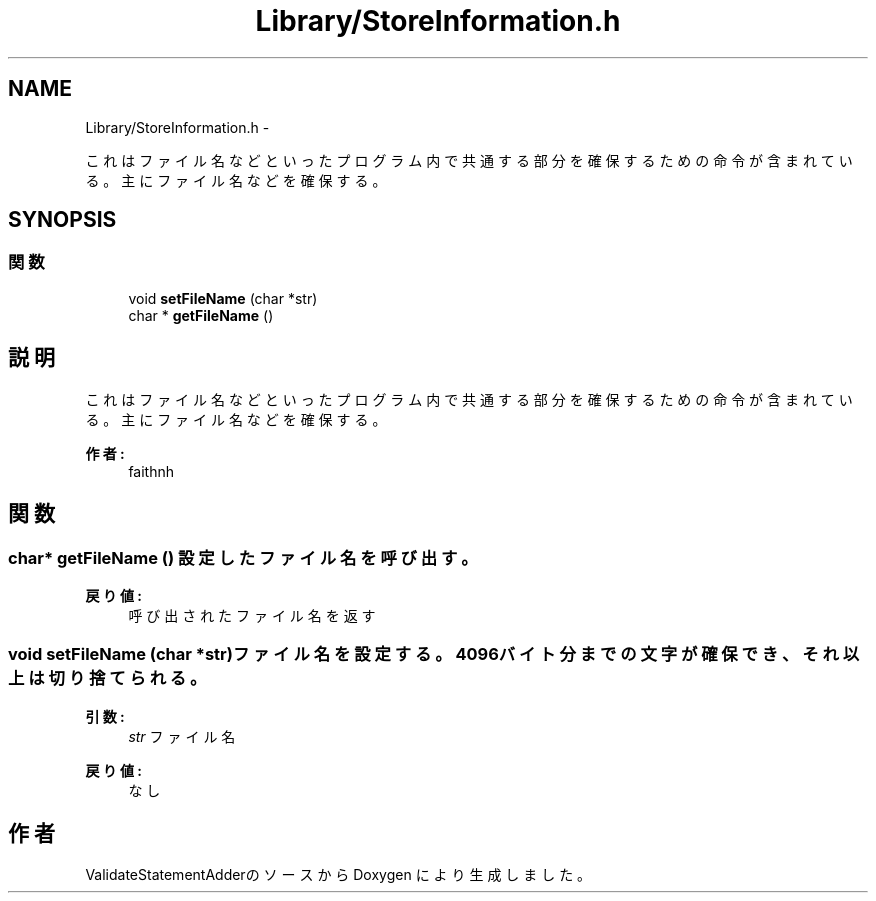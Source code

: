 .TH "Library/StoreInformation.h" 3 "Tue Feb 1 2011" "Version 1.0" "ValidateStatementAdder" \" -*- nroff -*-
.ad l
.nh
.SH NAME
Library/StoreInformation.h \- 
.PP
これはファイル名などといったプログラム内で共通する部分を確保するための命令が含まれている。 主にファイル名などを確保する。  

.SH SYNOPSIS
.br
.PP
.SS "関数"

.in +1c
.ti -1c
.RI "void \fBsetFileName\fP (char *str)"
.br
.ti -1c
.RI "char * \fBgetFileName\fP ()"
.br
.in -1c
.SH "説明"
.PP 
これはファイル名などといったプログラム内で共通する部分を確保するための命令が含まれている。 主にファイル名などを確保する。 

\fB作者:\fP
.RS 4
faithnh 
.RE
.PP

.SH "関数"
.PP 
.SS "char* getFileName ()"設定したファイル名を呼び出す。
.PP
\fB戻り値:\fP
.RS 4
呼び出されたファイル名を返す 
.RE
.PP

.SS "void setFileName (char *str)"ファイル名を設定する。4096バイト分までの文字が確保でき、それ以上は切り捨てられる。
.PP
\fB引数:\fP
.RS 4
\fIstr\fP ファイル名
.RE
.PP
\fB戻り値:\fP
.RS 4
なし 
.RE
.PP

.SH "作者"
.PP 
ValidateStatementAdderのソースから Doxygen により生成しました。
